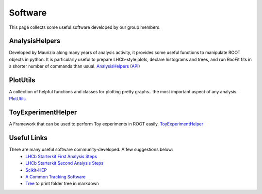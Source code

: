 Software
########
This page collects some useful software developed by our group members.

AnalysisHelpers
^^^^^^^^^^^^^^^
Developed by Maurizio along many years of analysis activity, it provides some useful
functions to manipulate ROOT objects in python. It is particularly useful to prepare
LHCb-style plots, declare histograms and trees, and run RooFit fits in a shorter number
of commands than usual. `AnalysisHelpers <https://gitlab.cern.ch/mamartin/AnalysisHelpers>`_ (`API <https://maurizios-analysis-helpers.docs.cern.ch>`_)

PlotUtils
^^^^^^^^^
A collection of helpful functions and classes for plotting pretty graphs.. the most important aspect of any analysis. `PlotUtils <https://github.com/eddieshields/PlotUtils>`_

ToyExperimentHelper
^^^^^^^^^^^^^^^^^^^
A Framework that can be used to perform Toy experiments in ROOT easily. `ToyExperimentHelper <https://github.com/simeloni/ToyExperimentHelper>`_

Useful Links
^^^^^^^^^^^^
There are many useful software community-developed. A few suggestions below:
 - `LHCb Starterkit First Analysis Steps <https://lhcb.github.io/starterkit-lessons/first-analysis-steps/README.html>`_
 - `LHCb Starterkit Second Analysis Steps <https://lhcb.github.io/starterkit-lessons/second-analysis-steps/README.html>`_
 - `Scikit-HEP <https://github.com/scikit-hep>`_
 - `A Common Tracking Software <https://acts.readthedocs.io/en/latest/index.html>`_
 - `Tree <https://tree.nathanfriend.io>`_ to print folder tree in markdown
